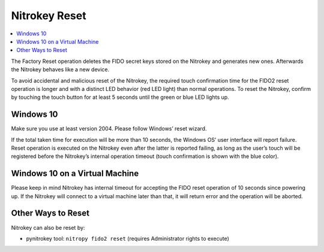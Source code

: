 Nitrokey Reset
--------------

.. contents:: :local:

The Factory Reset operation deletes the FIDO secret keys stored on the Nitrokey and generates new ones. Afterwards the Nitrokey behaves like a new device.

To avoid accidental and malicious reset of the Nitrokey, the required
touch confirmation time for the FIDO2 reset operation is longer and with
a distinct LED behavior (red LED light) than normal operations. To reset
the Nitrokey, confirm by touching the touch button for at least 5
seconds until the green or blue LED lights up.

Windows 10
~~~~~~~~~~

Make sure you use at least version 2004. Please follow
Windows’ reset wizard.

If the total taken time for execution will be more than 10 seconds, the
Windows OS’ user interface will report failure. Reset operation is
executed on the Nitrokey even after the latter is reported failing, as
long as the user’s touch will be registered before the Nitrokey’s
internal operation timeout (touch confirmation is shown with the blue
color).

Windows 10 on a Virtual Machine
~~~~~~~~~~~~~~~~~~~~~~~~~~~~~~~

Please keep in mind Nitrokey has internal timeout for accepting the FIDO
reset operation of 10 seconds since powering up. If the Nitrokey will
connect to a virtual machine later than that, it will return error and
the operation will be aborted.

Other Ways to Reset
~~~~~~~~~~~~~~~~~~~~~~~~~~~~~~~

Nitrokey can also be reset by:

* pynitrokey tool: ``nitropy fido2 reset`` (requires Administrator rights to execute)
